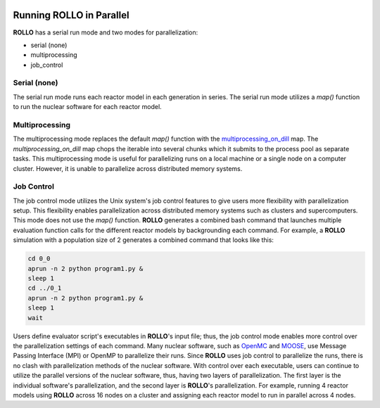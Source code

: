 .. _parallel_rollo:

.. image:: ../pics/rollo-logo.png
  :width: 450
  :alt: rollo-logo

*************************
Running ROLLO in Parallel
*************************
**ROLLO** has a serial run mode and two modes for parallelization:

* serial (none)
* multiprocessing 
* job_control

Serial (none)
=============
The serial run mode runs each reactor model in each generation in series. 
The serial run mode utilizes a `map()` function to run the nuclear software for each 
reactor model.

Multiprocessing 
===============
The multiprocessing mode replaces the default `map()` function with the 
`multiprocessing_on_dill <https://pypi.org/project/multiprocessing_on_dill/>`_ map.
The `multiprocessing_on_dill` map chops the iterable into several chunks which it 
submits to the process pool as separate tasks. This multiprocessing mode is useful 
for parallelizing runs on a local machine or a single node on a computer cluster. 
However, it is unable to parallelize across distributed memory systems.

Job Control 
===========
The job control mode utilizes the Unix system's job control features to give users 
more flexibility with parallelization setup. This flexibility enables parallelization 
across distributed memory systems such as clusters and supercomputers.
This mode does not use the `map()` function. 
**ROLLO** generates a combined bash command that launches multiple 
evaluation function calls for the different reactor models by backgrounding each 
command. For example, a **ROLLO** simulation with a population size of 2 generates a 
combined command that looks like this:

.. code-block:: bash

    cd 0_0
    aprun -n 2 python program1.py &
    sleep 1
    cd ../0_1
    aprun -n 2 python program1.py &
    sleep 1
    wait

Users define evaluator script's executables in **ROLLO**'s input file; thus, the 
job control mode enables more control over the parallelization settings of each 
command. Many nuclear software, such as 
`OpenMC <https://docs.openmc.org/en/stable/>`_ and 
`MOOSE <https://moose.inl.gov/SitePages/Home.aspx>`_, use Message Passing Interface 
(MPI) or OpenMP to parallelize their runs. Since **ROLLO** uses job control to 
parallelize the runs, there is no clash with parallelization methods of the nuclear 
software. With control over each executable, users 
can continue to utilize the parallel versions of the nuclear software, thus, having 
two layers of parallelization. The first layer is the individual software's 
parallelization, and the second layer is **ROLLO**'s parallelization. For example, 
running 4 reactor models using **ROLLO** across 16 nodes on a cluster and assigning 
each reactor model to run in parallel across 4 nodes.